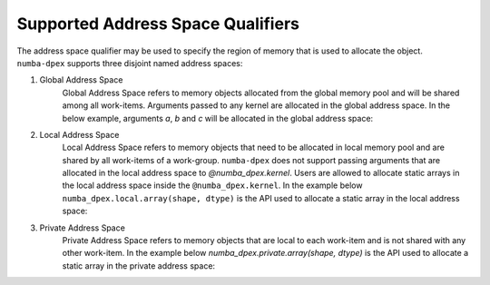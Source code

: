 Supported Address Space Qualifiers
==================================

The address space qualifier may be used to specify the region of memory that is
used to allocate the object. ``numba-dpex`` supports three disjoint named address spaces:

1. Global Address Space
    Global Address Space refers to memory objects allocated from the global
    memory pool and will be shared among all work-items. Arguments passed to any
    kernel are allocated in the global address space. In the below example,
    arguments `a`, `b` and `c` will be allocated in the global address space:

    .. literalinclude:: ./../../../../numba_dpex/examples/kernel/vector_sum.py
      :lines: 7-
      :linenos:


2. Local Address Space
    Local Address Space refers to memory objects that need to be allocated in
    local memory pool and are shared by all work-items of a work-group.
    ``numba-dpex`` does not support passing arguments that are allocated in the
    local address space to `@numba_dpex.kernel`. Users are allowed to allocate
    static arrays in the local address space inside the ``@numba_dpex.kernel``. In
    the example below ``numba_dpex.local.array(shape, dtype)`` is the API used to
    allocate a static array in the local address space:

    .. literalinclude:: ./../../../../numba_dpex/examples/kernel/scan.py
      :lines: 7-
      :linenos:

3. Private Address Space
    Private Address Space refers to memory objects that are local to each
    work-item and is not shared with any other work-item. In the example below
    `numba_dpex.private.array(shape, dtype)` is the API used to allocate a
    static array in the private address space:

    .. literalinclude:: ./../../../../numba_dpex/examples/kernel_private_memory.py
